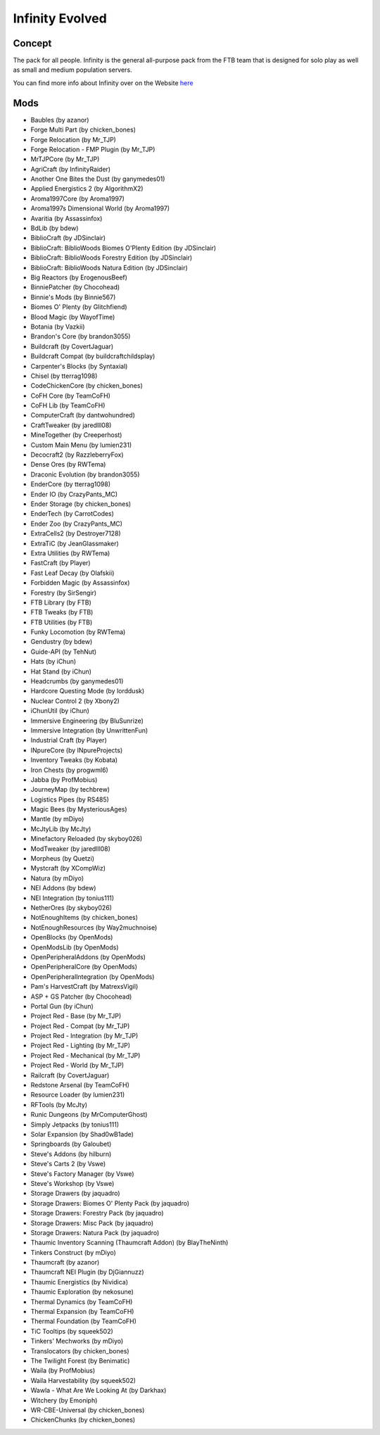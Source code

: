 Infinity Evolved
================

Concept
-------
The pack for all people. Infinity is the general all-purpose pack from the FTB team that is designed for solo play as well as small and medium population servers.

You can find more info about Infinity over on the Website `here <https://www.feed-the-beast.com/projects/ftb-infinity-evolved>`_

Mods
----
* Baubles (by azanor)
* Forge Multi Part (by chicken_bones)
* Forge Relocation (by Mr_TJP)
* Forge Relocation - FMP Plugin (by Mr_TJP)
* MrTJPCore (by Mr_TJP)
* AgriCraft (by InfinityRaider)
* Another One Bites the Dust (by ganymedes01)
* Applied Energistics 2 (by AlgorithmX2)
* Aroma1997Core (by Aroma1997)
* Aroma1997s Dimensional World (by Aroma1997)
* Avaritia (by Assassinfox)
* BdLib (by bdew)
* BiblioCraft (by JDSinclair)
* BiblioCraft: BiblioWoods Biomes O'Plenty Edition (by JDSinclair)
* BiblioCraft: BiblioWoods Forestry Edition (by JDSinclair)
* BiblioCraft: BiblioWoods Natura Edition (by JDSinclair)
* Big Reactors (by ErogenousBeef)
* BinniePatcher (by Chocohead)
* Binnie's Mods (by Binnie567)
* Biomes O' Plenty (by Glitchfiend)
* Blood Magic (by WayofTime)
* Botania (by Vazkii)
* Brandon's Core (by brandon3055)
* Buildcraft (by CovertJaguar)
* Buildcraft Compat (by buildcraftchildsplay)
* Carpenter's Blocks (by Syntaxial)
* Chisel (by tterrag1098)
* CodeChickenCore (by chicken_bones)
* CoFH Core (by TeamCoFH)
* CoFH Lib (by TeamCoFH)
* ComputerCraft (by dantwohundred)
* CraftTweaker (by jaredlll08)
* MineTogether (by Creeperhost)
* Custom Main Menu (by lumien231)
* Decocraft2 (by RazzleberryFox)
* Dense Ores (by RWTema)
* Draconic Evolution (by brandon3055)
* EnderCore (by tterrag1098)
* Ender IO (by CrazyPants_MC)
* Ender Storage (by chicken_bones)
* EnderTech (by CarrotCodes)
* Ender Zoo (by CrazyPants_MC)
* ExtraCells2 (by Destroyer7128)
* ExtraTiC (by JeanGlassmaker)
* Extra Utilities (by RWTema)
* FastCraft (by Player)
* Fast Leaf Decay (by Olafskii)
* Forbidden Magic (by Assassinfox)
* Forestry (by SirSengir)
* FTB Library (by FTB)
* FTB Tweaks (by FTB)
* FTB Utilities (by FTB)
* Funky Locomotion (by RWTema)
* Gendustry (by bdew)
* Guide-API (by TehNut)
* Hats (by iChun)
* Hat Stand (by iChun)
* Headcrumbs (by ganymedes01)
* Hardcore Questing Mode (by lorddusk)
* Nuclear Control 2 (by Xbony2)
* iChunUtil (by iChun)
* Immersive Engineering (by BluSunrize)
* Immersive Integration (by UnwrittenFun)
* Industrial Craft (by Player)
* INpureCore (by INpureProjects)
* Inventory Tweaks (by Kobata)
* Iron Chests (by progwml6)
* Jabba (by ProfMobius)
* JourneyMap (by techbrew)
* Logistics Pipes (by RS485)
* Magic Bees (by MysteriousAges)
* Mantle (by mDiyo)
* McJtyLib (by McJty)
* Minefactory Reloaded (by skyboy026)
* ModTweaker (by jaredlll08)
* Morpheus (by Quetzi)
* Mystcraft (by XCompWiz)
* Natura (by mDiyo)
* NEI Addons (by bdew)
* NEI Integration (by tonius111)
* NetherOres (by skyboy026)
* NotEnoughItems (by chicken_bones)
* NotEnoughResources (by Way2muchnoise)
* OpenBlocks (by OpenMods)
* OpenModsLib (by OpenMods)
* OpenPeripheralAddons (by OpenMods)
* OpenPeripheralCore (by OpenMods)
* OpenPeripheralIntegration (by OpenMods)
* Pam's HarvestCraft (by MatrexsVigil)
* ASP + GS Patcher (by Chocohead)
* Portal Gun (by iChun)
* Project Red - Base (by Mr_TJP)
* Project Red - Compat (by Mr_TJP)
* Project Red - Integration (by Mr_TJP)
* Project Red - Lighting (by Mr_TJP)
* Project Red - Mechanical (by Mr_TJP)
* Project Red - World (by Mr_TJP)
* Railcraft (by CovertJaguar)
* Redstone Arsenal (by TeamCoFH)
* Resource Loader (by lumien231)
* RFTools (by McJty)
* Runic Dungeons (by MrComputerGhost)
* Simply Jetpacks (by tonius111)
* Solar Expansion (by Shad0wB1ade)
* Springboards (by Galoubet)
* Steve's Addons (by hilburn)
* Steve's Carts 2 (by Vswe)
* Steve's Factory Manager (by Vswe)
* Steve's Workshop (by Vswe)
* Storage Drawers (by jaquadro)
* Storage Drawers: Biomes O' Plenty Pack (by jaquadro)
* Storage Drawers: Forestry Pack (by jaquadro)
* Storage Drawers: Misc Pack (by jaquadro)
* Storage Drawers: Natura Pack (by jaquadro)
* Thaumic Inventory Scanning (Thaumcraft Addon) (by BlayTheNinth)
* Tinkers Construct (by mDiyo)
* Thaumcraft (by azanor)
* Thaumcraft NEI Plugin (by DjGiannuzz)
* Thaumic Energistics (by Nividica)
* Thaumic Exploration (by nekosune)
* Thermal Dynamics (by TeamCoFH)
* Thermal Expansion (by TeamCoFH)
* Thermal Foundation (by TeamCoFH)
* TiC Tooltips (by squeek502)
* Tinkers' Mechworks (by mDiyo)
* Translocators (by chicken_bones)
* The Twilight Forest (by Benimatic)
* Waila (by ProfMobius)
* Waila Harvestability (by squeek502)
* Wawla - What Are We Looking At (by Darkhax)
* Witchery (by Emoniph)
* WR-CBE-Universal (by chicken_bones)
* ChickenChunks (by chicken_bones)